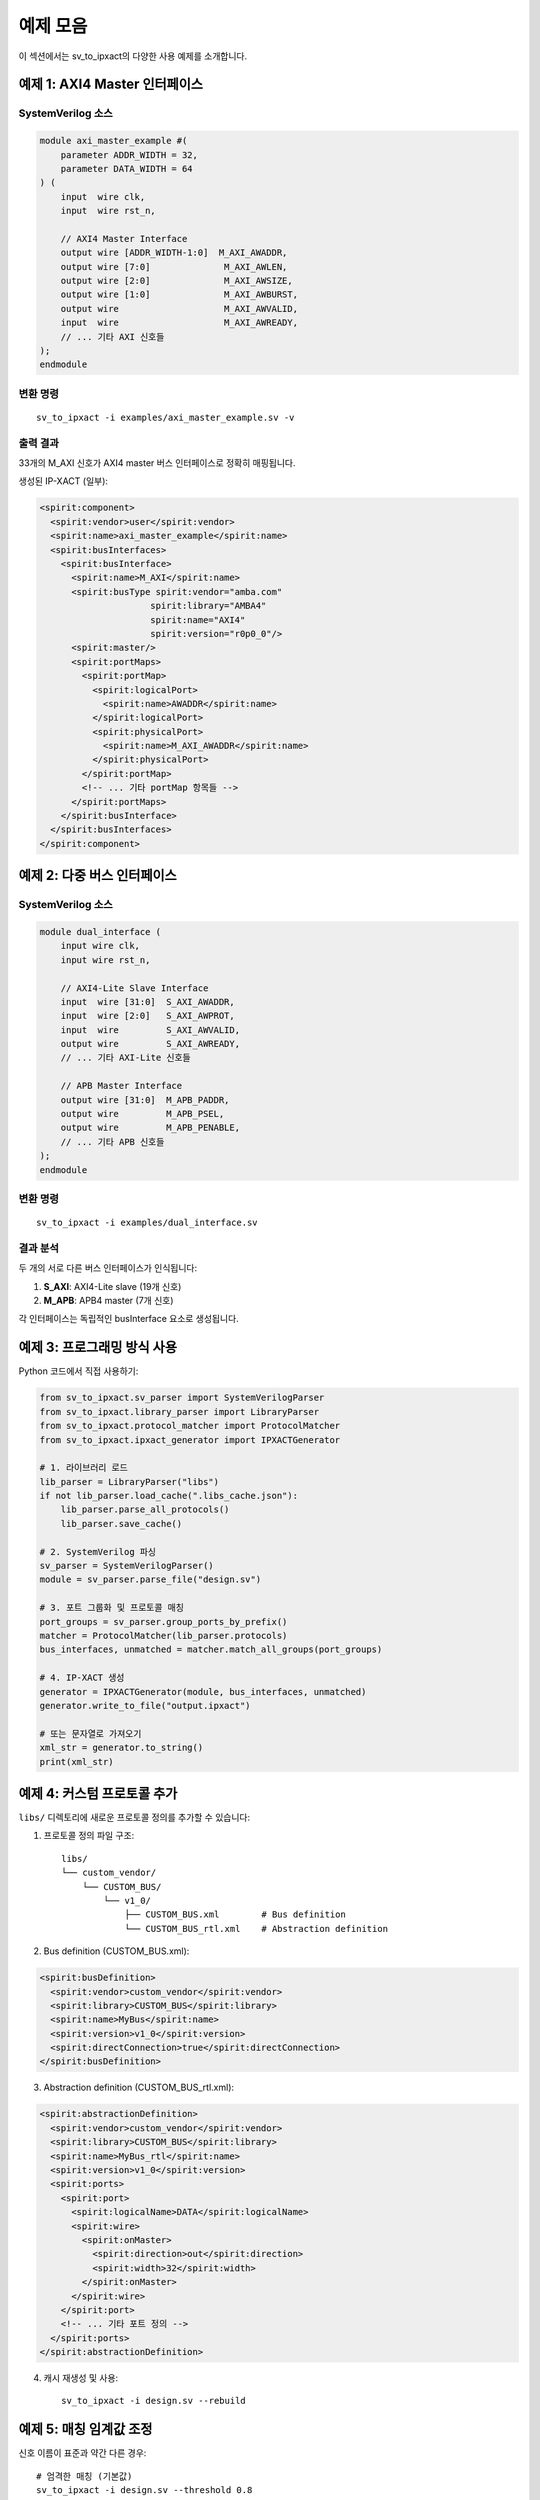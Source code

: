 예제 모음
=========

이 섹션에서는 sv_to_ipxact의 다양한 사용 예제를 소개합니다.

예제 1: AXI4 Master 인터페이스
-------------------------------

SystemVerilog 소스
^^^^^^^^^^^^^^^^^^

.. code-block:: systemverilog

    module axi_master_example #(
        parameter ADDR_WIDTH = 32,
        parameter DATA_WIDTH = 64
    ) (
        input  wire clk,
        input  wire rst_n,

        // AXI4 Master Interface
        output wire [ADDR_WIDTH-1:0]  M_AXI_AWADDR,
        output wire [7:0]              M_AXI_AWLEN,
        output wire [2:0]              M_AXI_AWSIZE,
        output wire [1:0]              M_AXI_AWBURST,
        output wire                    M_AXI_AWVALID,
        input  wire                    M_AXI_AWREADY,
        // ... 기타 AXI 신호들
    );
    endmodule

변환 명령
^^^^^^^^^

::

    sv_to_ipxact -i examples/axi_master_example.sv -v

출력 결과
^^^^^^^^^

33개의 M_AXI 신호가 AXI4 master 버스 인터페이스로 정확히 매핑됩니다.

생성된 IP-XACT (일부):

.. code-block:: xml

    <spirit:component>
      <spirit:vendor>user</spirit:vendor>
      <spirit:name>axi_master_example</spirit:name>
      <spirit:busInterfaces>
        <spirit:busInterface>
          <spirit:name>M_AXI</spirit:name>
          <spirit:busType spirit:vendor="amba.com"
                         spirit:library="AMBA4"
                         spirit:name="AXI4"
                         spirit:version="r0p0_0"/>
          <spirit:master/>
          <spirit:portMaps>
            <spirit:portMap>
              <spirit:logicalPort>
                <spirit:name>AWADDR</spirit:name>
              </spirit:logicalPort>
              <spirit:physicalPort>
                <spirit:name>M_AXI_AWADDR</spirit:name>
              </spirit:physicalPort>
            </spirit:portMap>
            <!-- ... 기타 portMap 항목들 -->
          </spirit:portMaps>
        </spirit:busInterface>
      </spirit:busInterfaces>
    </spirit:component>

예제 2: 다중 버스 인터페이스
-----------------------------

SystemVerilog 소스
^^^^^^^^^^^^^^^^^^

.. code-block:: systemverilog

    module dual_interface (
        input wire clk,
        input wire rst_n,

        // AXI4-Lite Slave Interface
        input  wire [31:0]  S_AXI_AWADDR,
        input  wire [2:0]   S_AXI_AWPROT,
        input  wire         S_AXI_AWVALID,
        output wire         S_AXI_AWREADY,
        // ... 기타 AXI-Lite 신호들

        // APB Master Interface
        output wire [31:0]  M_APB_PADDR,
        output wire         M_APB_PSEL,
        output wire         M_APB_PENABLE,
        // ... 기타 APB 신호들
    );
    endmodule

변환 명령
^^^^^^^^^

::

    sv_to_ipxact -i examples/dual_interface.sv

결과 분석
^^^^^^^^^

두 개의 서로 다른 버스 인터페이스가 인식됩니다:

1. **S_AXI**: AXI4-Lite slave (19개 신호)
2. **M_APB**: APB4 master (7개 신호)

각 인터페이스는 독립적인 busInterface 요소로 생성됩니다.

예제 3: 프로그래밍 방식 사용
----------------------------

Python 코드에서 직접 사용하기:

.. code-block:: python

    from sv_to_ipxact.sv_parser import SystemVerilogParser
    from sv_to_ipxact.library_parser import LibraryParser
    from sv_to_ipxact.protocol_matcher import ProtocolMatcher
    from sv_to_ipxact.ipxact_generator import IPXACTGenerator

    # 1. 라이브러리 로드
    lib_parser = LibraryParser("libs")
    if not lib_parser.load_cache(".libs_cache.json"):
        lib_parser.parse_all_protocols()
        lib_parser.save_cache()

    # 2. SystemVerilog 파싱
    sv_parser = SystemVerilogParser()
    module = sv_parser.parse_file("design.sv")

    # 3. 포트 그룹화 및 프로토콜 매칭
    port_groups = sv_parser.group_ports_by_prefix()
    matcher = ProtocolMatcher(lib_parser.protocols)
    bus_interfaces, unmatched = matcher.match_all_groups(port_groups)

    # 4. IP-XACT 생성
    generator = IPXACTGenerator(module, bus_interfaces, unmatched)
    generator.write_to_file("output.ipxact")

    # 또는 문자열로 가져오기
    xml_str = generator.to_string()
    print(xml_str)

예제 4: 커스텀 프로토콜 추가
----------------------------

``libs/`` 디렉토리에 새로운 프로토콜 정의를 추가할 수 있습니다:

1. 프로토콜 정의 파일 구조::

    libs/
    └── custom_vendor/
        └── CUSTOM_BUS/
            └── v1_0/
                ├── CUSTOM_BUS.xml        # Bus definition
                └── CUSTOM_BUS_rtl.xml    # Abstraction definition

2. Bus definition (CUSTOM_BUS.xml):

.. code-block:: xml

    <spirit:busDefinition>
      <spirit:vendor>custom_vendor</spirit:vendor>
      <spirit:library>CUSTOM_BUS</spirit:library>
      <spirit:name>MyBus</spirit:name>
      <spirit:version>v1_0</spirit:version>
      <spirit:directConnection>true</spirit:directConnection>
    </spirit:busDefinition>

3. Abstraction definition (CUSTOM_BUS_rtl.xml):

.. code-block:: xml

    <spirit:abstractionDefinition>
      <spirit:vendor>custom_vendor</spirit:vendor>
      <spirit:library>CUSTOM_BUS</spirit:library>
      <spirit:name>MyBus_rtl</spirit:name>
      <spirit:version>v1_0</spirit:version>
      <spirit:ports>
        <spirit:port>
          <spirit:logicalName>DATA</spirit:logicalName>
          <spirit:wire>
            <spirit:onMaster>
              <spirit:direction>out</spirit:direction>
              <spirit:width>32</spirit:width>
            </spirit:onMaster>
          </spirit:wire>
        </spirit:port>
        <!-- ... 기타 포트 정의 -->
      </spirit:ports>
    </spirit:abstractionDefinition>

4. 캐시 재생성 및 사용::

    sv_to_ipxact -i design.sv --rebuild

예제 5: 매칭 임계값 조정
-------------------------

신호 이름이 표준과 약간 다른 경우::

    # 엄격한 매칭 (기본값)
    sv_to_ipxact -i design.sv --threshold 0.8

    # 느슨한 매칭
    sv_to_ipxact -i design.sv --threshold 0.4

임계값이 낮을수록 더 많은 프로토콜 후보가 매칭되지만,
잘못된 매칭이 발생할 가능성도 높아집니다.

권장 임계값:
- 0.8-1.0: 표준 명명 규칙을 엄격히 따르는 경우
- 0.6-0.8: 일반적인 경우 (기본값: 0.6)
- 0.4-0.6: 비표준 명명 규칙을 사용하는 경우

더 많은 예제
------------

프로젝트의 ``examples/`` 디렉토리에서 더 많은 예제를 찾을 수 있습니다:

* ``axi_master_example.sv`` - AXI4 master 인터페이스
* ``dual_interface.sv`` - 다중 버스 인터페이스
